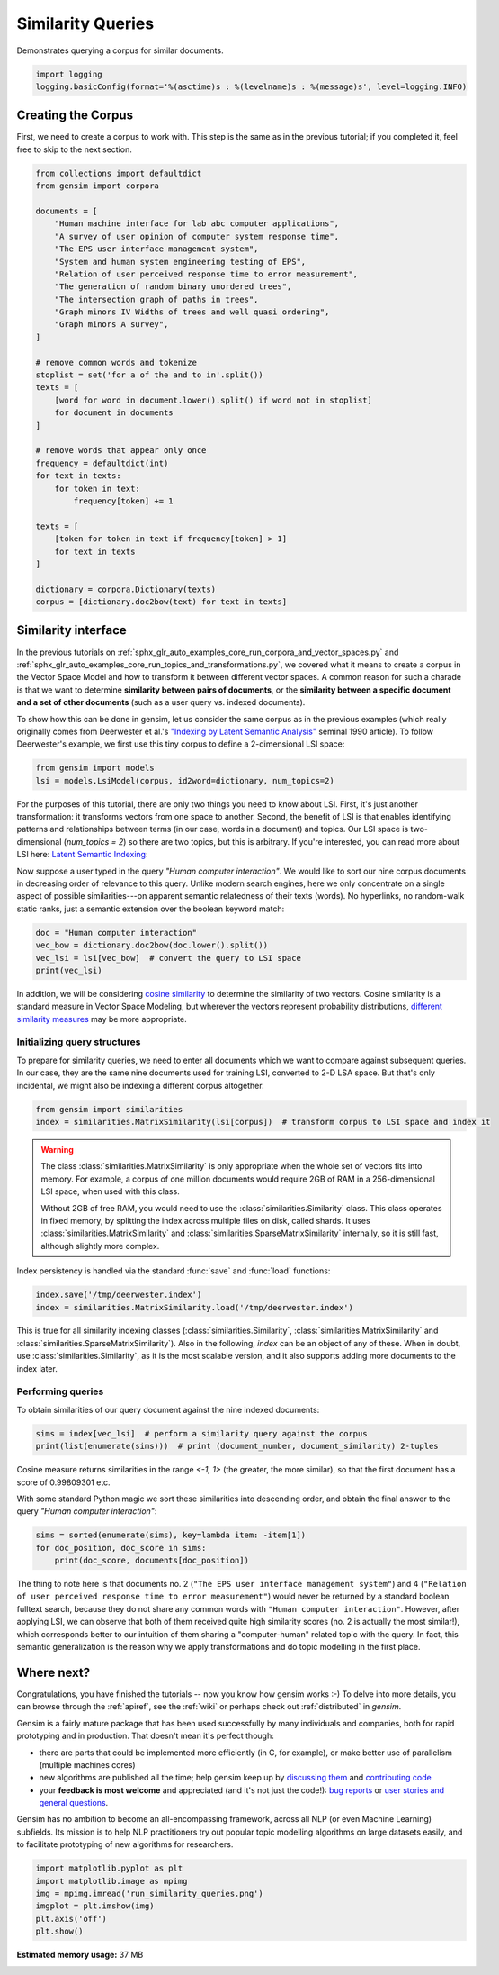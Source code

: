 .. only:: html

    .. note::
        :class: sphx-glr-download-link-note

        Click :ref:`here <sphx_glr_download_auto_examples_core_run_similarity_queries.py>`     to download the full example code
    .. rst-class:: sphx-glr-example-title

    .. _sphx_glr_auto_examples_core_run_similarity_queries.py:


Similarity Queries
==================

Demonstrates querying a corpus for similar documents.


.. code-block:: default


    import logging
    logging.basicConfig(format='%(asctime)s : %(levelname)s : %(message)s', level=logging.INFO)








Creating the Corpus
-------------------

First, we need to create a corpus to work with.
This step is the same as in the previous tutorial;
if you completed it, feel free to skip to the next section.


.. code-block:: default


    from collections import defaultdict
    from gensim import corpora

    documents = [
        "Human machine interface for lab abc computer applications",
        "A survey of user opinion of computer system response time",
        "The EPS user interface management system",
        "System and human system engineering testing of EPS",
        "Relation of user perceived response time to error measurement",
        "The generation of random binary unordered trees",
        "The intersection graph of paths in trees",
        "Graph minors IV Widths of trees and well quasi ordering",
        "Graph minors A survey",
    ]

    # remove common words and tokenize
    stoplist = set('for a of the and to in'.split())
    texts = [
        [word for word in document.lower().split() if word not in stoplist]
        for document in documents
    ]

    # remove words that appear only once
    frequency = defaultdict(int)
    for text in texts:
        for token in text:
            frequency[token] += 1

    texts = [
        [token for token in text if frequency[token] > 1]
        for text in texts
    ]

    dictionary = corpora.Dictionary(texts)
    corpus = [dictionary.doc2bow(text) for text in texts]








Similarity interface
--------------------

In the previous tutorials on
:ref:`sphx_glr_auto_examples_core_run_corpora_and_vector_spaces.py`
and
:ref:`sphx_glr_auto_examples_core_run_topics_and_transformations.py`,
we covered what it means to create a corpus in the Vector Space Model and how
to transform it between different vector spaces. A common reason for such a
charade is that we want to determine **similarity between pairs of
documents**, or the **similarity between a specific document and a set of
other documents** (such as a user query vs. indexed documents).

To show how this can be done in gensim, let us consider the same corpus as in the
previous examples (which really originally comes from Deerwester et al.'s
`"Indexing by Latent Semantic Analysis" <http://www.cs.bham.ac.uk/~pxt/IDA/lsa_ind.pdf>`_
seminal 1990 article).
To follow Deerwester's example, we first use this tiny corpus to define a 2-dimensional
LSI space:


.. code-block:: default


    from gensim import models
    lsi = models.LsiModel(corpus, id2word=dictionary, num_topics=2)








For the purposes of this tutorial, there are only two things you need to know about LSI.
First, it's just another transformation: it transforms vectors from one space to another.
Second, the benefit of LSI is that enables identifying patterns and relationships between terms (in our case, words in a document) and topics.
Our LSI space is two-dimensional (`num_topics = 2`) so there are two topics, but this is arbitrary.
If you're interested, you can read more about LSI here: `Latent Semantic Indexing <https://en.wikipedia.org/wiki/Latent_semantic_indexing>`_:

Now suppose a user typed in the query `"Human computer interaction"`. We would
like to sort our nine corpus documents in decreasing order of relevance to this query.
Unlike modern search engines, here we only concentrate on a single aspect of possible
similarities---on apparent semantic relatedness of their texts (words). No hyperlinks,
no random-walk static ranks, just a semantic extension over the boolean keyword match:


.. code-block:: default


    doc = "Human computer interaction"
    vec_bow = dictionary.doc2bow(doc.lower().split())
    vec_lsi = lsi[vec_bow]  # convert the query to LSI space
    print(vec_lsi)





.. rst-class:: sphx-glr-script-out

 Out:

 .. code-block:: none

    [(0, 0.4618210045327162), (1, -0.07002766527900038)]




In addition, we will be considering `cosine similarity <http://en.wikipedia.org/wiki/Cosine_similarity>`_
to determine the similarity of two vectors. Cosine similarity is a standard measure
in Vector Space Modeling, but wherever the vectors represent probability distributions,
`different similarity measures <http://en.wikipedia.org/wiki/Kullback%E2%80%93Leibler_divergence#Symmetrised_divergence>`_
may be more appropriate.

Initializing query structures
++++++++++++++++++++++++++++++++

To prepare for similarity queries, we need to enter all documents which we want
to compare against subsequent queries. In our case, they are the same nine documents
used for training LSI, converted to 2-D LSA space. But that's only incidental, we
might also be indexing a different corpus altogether.


.. code-block:: default


    from gensim import similarities
    index = similarities.MatrixSimilarity(lsi[corpus])  # transform corpus to LSI space and index it








.. warning::
  The class :class:`similarities.MatrixSimilarity` is only appropriate when the whole
  set of vectors fits into memory. For example, a corpus of one million documents
  would require 2GB of RAM in a 256-dimensional LSI space, when used with this class.

  Without 2GB of free RAM, you would need to use the :class:`similarities.Similarity` class.
  This class operates in fixed memory, by splitting the index across multiple files on disk, called shards.
  It uses :class:`similarities.MatrixSimilarity` and :class:`similarities.SparseMatrixSimilarity` internally,
  so it is still fast, although slightly more complex.

Index persistency is handled via the standard :func:`save` and :func:`load` functions:


.. code-block:: default


    index.save('/tmp/deerwester.index')
    index = similarities.MatrixSimilarity.load('/tmp/deerwester.index')








This is true for all similarity indexing classes (:class:`similarities.Similarity`,
:class:`similarities.MatrixSimilarity` and :class:`similarities.SparseMatrixSimilarity`).
Also in the following, `index` can be an object of any of these. When in doubt,
use :class:`similarities.Similarity`, as it is the most scalable version, and it also
supports adding more documents to the index later.

Performing queries
++++++++++++++++++

To obtain similarities of our query document against the nine indexed documents:


.. code-block:: default


    sims = index[vec_lsi]  # perform a similarity query against the corpus
    print(list(enumerate(sims)))  # print (document_number, document_similarity) 2-tuples





.. rst-class:: sphx-glr-script-out

 Out:

 .. code-block:: none

    [(0, 0.998093), (1, 0.93748635), (2, 0.9984453), (3, 0.9865886), (4, 0.90755945), (5, -0.12416792), (6, -0.10639259), (7, -0.09879464), (8, 0.050041765)]




Cosine measure returns similarities in the range `<-1, 1>` (the greater, the more similar),
so that the first document has a score of 0.99809301 etc.

With some standard Python magic we sort these similarities into descending
order, and obtain the final answer to the query `"Human computer interaction"`:


.. code-block:: default


    sims = sorted(enumerate(sims), key=lambda item: -item[1])
    for doc_position, doc_score in sims:
        print(doc_score, documents[doc_position])





.. rst-class:: sphx-glr-script-out

 Out:

 .. code-block:: none

    0.9984453 The EPS user interface management system
    0.998093 Human machine interface for lab abc computer applications
    0.9865886 System and human system engineering testing of EPS
    0.93748635 A survey of user opinion of computer system response time
    0.90755945 Relation of user perceived response time to error measurement
    0.050041765 Graph minors A survey
    -0.09879464 Graph minors IV Widths of trees and well quasi ordering
    -0.10639259 The intersection graph of paths in trees
    -0.12416792 The generation of random binary unordered trees




The thing to note here is that documents no. 2 (``"The EPS user interface management system"``)
and 4 (``"Relation of user perceived response time to error measurement"``) would never be returned by
a standard boolean fulltext search, because they do not share any common words with ``"Human
computer interaction"``. However, after applying LSI, we can observe that both of
them received quite high similarity scores (no. 2 is actually the most similar!),
which corresponds better to our intuition of
them sharing a "computer-human" related topic with the query. In fact, this semantic
generalization is the reason why we apply transformations and do topic modelling
in the first place.

Where next?
------------

Congratulations, you have finished the tutorials -- now you know how gensim works :-)
To delve into more details, you can browse through the :ref:`apiref`,
see the :ref:`wiki` or perhaps check out :ref:`distributed` in `gensim`.

Gensim is a fairly mature package that has been used successfully by many individuals and companies, both for rapid prototyping and in production.
That doesn't mean it's perfect though:

* there are parts that could be implemented more efficiently (in C, for example), or make better use of parallelism (multiple machines cores)
* new algorithms are published all the time; help gensim keep up by `discussing them <http://groups.google.com/group/gensim>`_ and `contributing code <https://github.com/piskvorky/gensim/wiki/Developer-page>`_
* your **feedback is most welcome** and appreciated (and it's not just the code!):
  `bug reports <https://github.com/piskvorky/gensim/issues>`_ or
  `user stories and general questions <http://groups.google.com/group/gensim/topics>`_.

Gensim has no ambition to become an all-encompassing framework, across all NLP (or even Machine Learning) subfields.
Its mission is to help NLP practitioners try out popular topic modelling algorithms
on large datasets easily, and to facilitate prototyping of new algorithms for researchers.


.. code-block:: default


    import matplotlib.pyplot as plt
    import matplotlib.image as mpimg
    img = mpimg.imread('run_similarity_queries.png')
    imgplot = plt.imshow(img)
    plt.axis('off')
    plt.show()



.. image:: /auto_examples/core/images/sphx_glr_run_similarity_queries_001.png
    :class: sphx-glr-single-img


.. rst-class:: sphx-glr-script-out

 Out:

 .. code-block:: none

    /Volumes/work/workspace/gensim/trunk/docs/src/gallery/core/run_similarity_queries.py:194: UserWarning: Matplotlib is currently using agg, which is a non-GUI backend, so cannot show the figure.
      plt.show()





.. rst-class:: sphx-glr-timing

   **Total running time of the script:** ( 0 minutes  1.563 seconds)

**Estimated memory usage:**  37 MB


.. _sphx_glr_download_auto_examples_core_run_similarity_queries.py:


.. only :: html

 .. container:: sphx-glr-footer
    :class: sphx-glr-footer-example



  .. container:: sphx-glr-download sphx-glr-download-python

     :download:`Download Python source code: run_similarity_queries.py <run_similarity_queries.py>`



  .. container:: sphx-glr-download sphx-glr-download-jupyter

     :download:`Download Jupyter notebook: run_similarity_queries.ipynb <run_similarity_queries.ipynb>`


.. only:: html

 .. rst-class:: sphx-glr-signature

    `Gallery generated by Sphinx-Gallery <https://sphinx-gallery.github.io>`_
